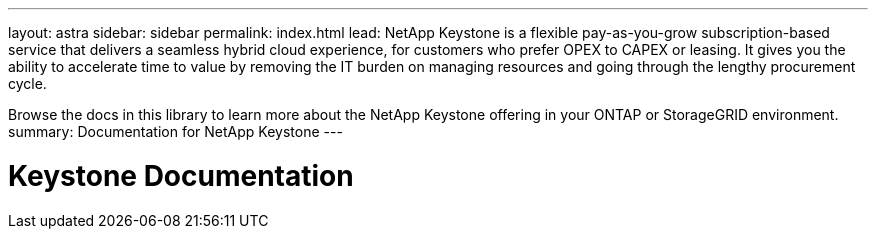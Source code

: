 ---
layout: astra
sidebar: sidebar
permalink: index.html
lead: NetApp Keystone is a flexible pay-as-you-grow subscription-based service that delivers a seamless hybrid cloud experience, for customers who prefer OPEX to CAPEX or leasing. It gives you the ability to accelerate time to value by removing the IT burden on managing resources and going through the lengthy procurement cycle. 

Browse the docs in this library to learn more about the NetApp Keystone offering in your ONTAP or StorageGRID environment.
summary: Documentation for NetApp Keystone
---

= Keystone Documentation
:hardbreaks:
:nofooter:
:icons: font
:linkattrs:
:imagesdir: ../media/
